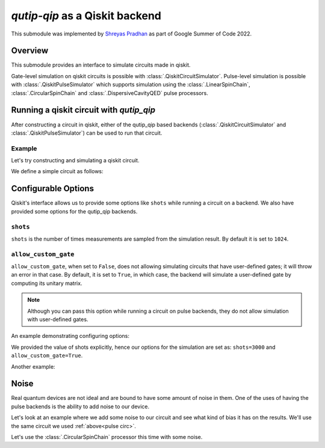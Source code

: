 .. _qip_qiskit:

**********************************
`qutip-qip` as a Qiskit backend
**********************************

This submodule was implemented by `Shreyas Pradhan <shpradhan12@gmail.com>`_ as part of Google Summer of Code 2022.

Overview
===============

This submodule provides an interface to simulate circuits made in qiskit.

Gate-level simulation on qiskit circuits is possible with :class:`.QiskitCircuitSimulator`. Pulse-level simulation is possible with :class:`.QiskitPulseSimulator` which supports simulation using the :class:`.LinearSpinChain`, :class:`.CircularSpinChain` and :class:`.DispersiveCavityQED` pulse processors.

Running a qiskit circuit with `qutip_qip`
==========================================

After constructing a circuit in qiskit, either of the qutip_qip based backends (:class:`.QiskitCircuitSimulator` and :class:`.QiskitPulseSimulator`) can be used to run that circuit.

Example
--------

Let's try constructing and simulating a qiskit circuit.

We define a simple circuit as follows:


.. plot::
    :context: close-figs

    .. doctest:: 
        :hide:

        >>> import random
        >>> random.seed(1)

    .. doctest::
        :options: +SKIP

        >>> from qiskit import QuantumCircuit
        >>> circ = QuantumCircuit(2,2)
    
        >>> circ.h(0) 
        >>> circ.h(1)
        >>> circ.measure(0,0)
        >>> circ.measure(1,1)

    Let's run this on the :class:`.QiskitCircuitSimulator` backend:

    .. doctest::
        :options: +SKIP

        >>> from qutip_qip.qiskit import QiskitCircuitSimulator
        >>> backend = QiskitCircuitSimulator()
        >>> job = backend.run(circ)
        >>> result = job.result()
    
    The result object inherits from the :class:`qiskit.result.Result` class. Hence, we can use it's functions like ``result.get_counts()`` as required. We can also access the final state with ``result.data()['statevector']``.
    
    .. doctest::
        :options: +SKIP

        >>> from qiskit.visualization import plot_histogram
        >>> plot_histogram(result.get_counts())

.. plot:: 
    :context: close-figs

    Now, let's run the same circuit on :class:`.QiskitPulseSimulator`.

    While using a pulse processor, we define the circuit without measurements.
    
    .. note::
    
        The pulse-level simulator does not support measurement. Please use :obj:`qutip.measure` to process the result manually.

    .. _pulse circ:

    .. doctest::
        :options: +SKIP

        >>> pulse_circ = QuantumCircuit(2,2)
        >>> pulse_circ.h(0)
        >>> pulse_circ.h(1)

    To use the :class:`.QiskitPulseSimulator` backend, we need to define the processor on which we want to run the circuit. This includes defining the pulse processor model with all the required parameters including noise. 

    .. doctest::
        :options: +SKIP

        >>> from qutip_qip.device import LinearSpinChain
        >>> processor = LinearSpinChain(num_qubits=2)

    Now that we defined our processor (:class:`.LinearSpinChain` in this case), we can use it to perform the simulation: 

    .. doctest::
        :options: +SKIP

        >>> from qutip_qip.qiskit import QiskitPulseSimulator

        >>> pulse_backend = QiskitPulseSimulator(processor)
        >>> pulse_job = pulse_backend.run(pulse_circ)
        >>> pulse_result = pulse_job.result()

    .. _pulse plot:

    .. doctest::
        :options: +SKIP

        >>> plot_histogram(pulse_result.get_counts())


Configurable Options
========================

Qiskit's interface allows us to provide some options like ``shots`` while running a circuit on a backend. We also have provided some options for the qutip_qip backends.

``shots``
-------------
``shots`` is the number of times measurements are sampled from the simulation result. By default it is set to ``1024``.

``allow_custom_gate``
-----------------------
``allow_custom_gate``, when set to ``False``, does not allowing simulating circuits that have user-defined gates; it will throw an error in that case. By default, it is set to ``True``, in which case, the backend will simulate a user-defined gate by computing its unitary matrix.

.. note::
    
    Although you can pass this option while running a circuit on pulse backends, they do not allow simulation with user-defined gates.

An example demonstrating configuring options:

.. doctest::

    backend = QiskitCircuitSimulator()
    job = backend.run(circ, shots=3000)
    result = job.result()

We provided the value of shots explicitly, hence our options for the simulation are set as: ``shots=3000`` and ``allow_custom_gate=True``.

Another example:

.. doctest::
    
    backend = QiskitCircuitSimulator()
    job = backend.run(circ, shots=3000, allow_custom_gate=False)
    result = job.result()


Noise
=======

Real quantum devices are not ideal and are bound to have some amount of noise in them. One of the uses of having the pulse backends is the ability to add noise to our device.

Let's look at an example where we add some noise to our circuit and see what kind of bias it has on the results. We'll use the same circuit we used :ref:`above<pulse circ>`.

Let's use the :class:`.CircularSpinChain` processor this time with some noise.

.. plot:: 
    :context: close-figs

    .. doctest::
        :options: +SKIP
        
        >>> from qutip_qip.device import CircularSpinChain
        >>> processor = CircularSpinChain(num_qubits=2, t1=0.3)

    If we ran this on a processor without noise we would expect all states to be approximately equiprobable, like we saw :ref:`above<pulse plot>`.

    .. doctest::
        :options: +SKIP

        >>> noisy_backend = QiskitPulseSimulator(processor)
        >>> noisy_job = noisy_backend.run(pulse_circ)
        >>> noisy_result = noisy_job.result()
    
    ``t1=0.3`` will cause amplitude damping on all qubits, and hence, ``0`` is more probable than ``1`` in the final output for all qubits.

    .. doctest::
        :options: +SKIP

        >>> plot_histogram(noisy_result.get_counts())
    
    